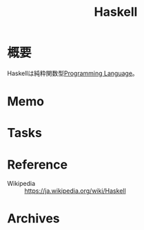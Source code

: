 :PROPERTIES:
:ID:       c4c3816f-e03f-41a8-9a97-ddcfd3d738ff
:END:
#+title: Haskell
* 概要
Haskellは純粋関数型[[id:868ac56a-2d42-48d7-ab7f-7047c85a8f39][Programming Language]]。
* Memo
* Tasks
* Reference
- Wikipedia :: https://ja.wikipedia.org/wiki/Haskell
* Archives
